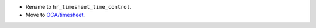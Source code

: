 * Rename to ``hr_timesheet_time_control``.
* Move to `OCA/timesheet <https://github.com/OCA/timesheet>`__.
